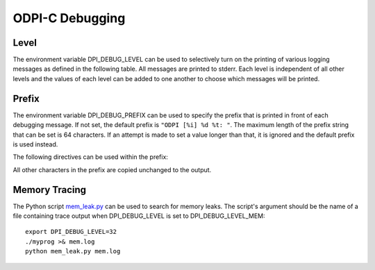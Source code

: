 .. _debugging:

****************
ODPI-C Debugging
****************

.. _level:

Level
=====

The environment variable DPI_DEBUG_LEVEL can be used to selectively turn on
the printing of various logging messages as defined in the following table. All
messages are printed to stderr. Each level is independent of all other levels
and the values of each level can be added to one another to choose which
messages will be printed.

.. list-table-with-summary::
    :header-rows: 1
    :class: wy-table-responsive
    :widths: 10 5 7 30
    :summary: The first column displays the level. The second column displays
     the hex value. The third column displays the decimal value. The fourth
     column displays the description of the debug level.

    * - Level
      - Hex Value
      - Decimal Value
      - Description
    * - DPI_DEBUG_LEVEL_UNREPORTED_ERRORS
      - 0x0001
      - 1
      - Prints messages when unreported errors take place (such as when an
        error takes place during the freeing of OCI handles and descriptors).
    * - DPI_DEBUG_LEVEL_REFS
      - 0x0002
      - 2
      - Prints messages when reference counts are added and released.
    * - DPI_DEBUG_LEVEL_FNS
      - 0x0004
      - 4
      - Prints messages when a public ODPI-C function is called.
    * - DPI_DEBUG_LEVEL_ERRORS
      - 0x0008
      - 8
      - Prints messages when an error is raised.
    * - DPI_DEBUG_LEVEL_SQL
      - 0x0010
      - 16
      - Prints the text of all SQL that is prepared. Bind values are not
        displayed.
    * - DPI_DEBUG_LEVEL_MEM
      - 0x0020
      - 32
      - Prints the location and size of all memory allocations and frees
        performed by the library.
    * - DPI_DEBUG_LEVEL_LOAD_LIB
      - 0x0040
      - 64
      - Prints the methods and locations searched for the Oracle Client library
        in addition to any errors that took place.

.. _prefix:

Prefix
======

The environment variable DPI_DEBUG_PREFIX can be used to specify the prefix
that is printed in front of each debugging message. If not set, the default
prefix is ``"ODPI [%i] %d %t: "``. The maximum length of the prefix string that
can be set is 64 characters. If an attempt is made to set a value longer than
that, it is ignored and the default prefix is used instead.

The following directives can be used within the prefix:

.. list-table-with-summary::
    :header-rows: 1
    :class: wy-table-responsive
    :widths: 15 30
    :summary: The first column displays the directive. The second column displays
     the comments.

    * - Directive
      - Comments
    * - %i
      - Replaced by the identifier of the thread that is printing the message
    * - %d
      - Replaced by the date the message is printed, in the format YYYY/MM/DD
    * - %t
      - Replaced by the time the message is printed, in the format HH:MM:SS.SSS

All other characters in the prefix are copied unchanged to the output.

.. _memtracing:

Memory Tracing
==============

The Python script `mem_leak.py
<https://github.com/oracle/odpi/blob/main/util/tracing/mem_leak.py>`__ can be used to
search for memory leaks. The script's argument should be the name of a file
containing trace output when DPI_DEBUG_LEVEL is set to DPI_DEBUG_LEVEL_MEM::

    export DPI_DEBUG_LEVEL=32
    ./myprog >& mem.log
    python mem_leak.py mem.log
